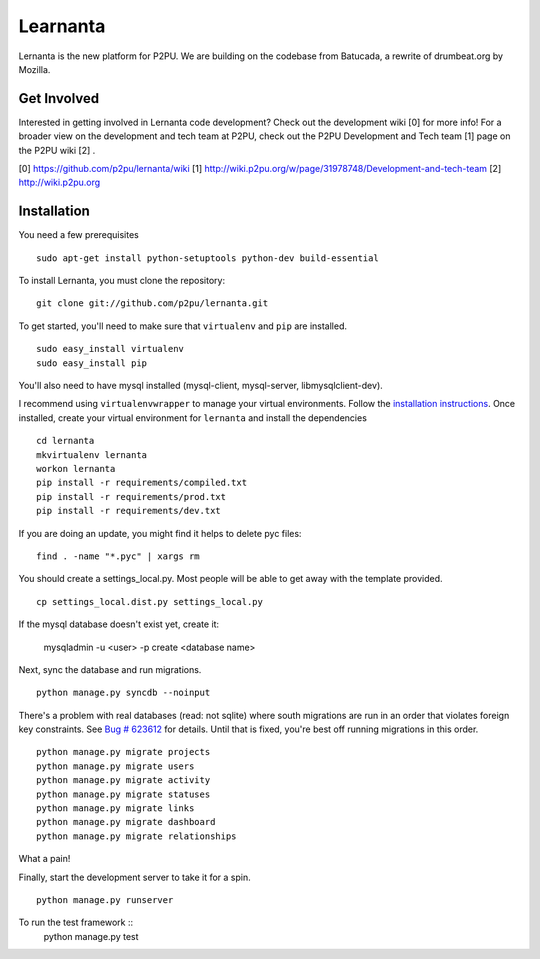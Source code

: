 =========
Learnanta
=========

Lernanta is the new platform for P2PU. We are building on the codebase from
Batucada, a rewrite of drumbeat.org by Mozilla. 

.. _Django: http://www.djangoproject.com/


Get Involved
------------

Interested in getting involved in Lernanta code development? Check out the development wiki [0] for more info! For a broader view on the development and tech team at P2PU, check out the P2PU Development and Tech team [1] page on the P2PU wiki [2] . 

[0] https://github.com/p2pu/lernanta/wiki
[1] http://wiki.p2pu.org/w/page/31978748/Development-and-tech-team
[2] http://wiki.p2pu.org

Installation
------------

You need a few prerequisites ::

   sudo apt-get install python-setuptools python-dev build-essential

To install Lernanta, you must clone the repository: ::

   git clone git://github.com/p2pu/lernanta.git

To get started, you'll need to make sure that ``virtualenv`` and ``pip`` are installed. ::

   sudo easy_install virtualenv
   sudo easy_install pip

You'll also need to have mysql installed (mysql-client, mysql-server, libmysqlclient-dev).  

I recommend using ``virtualenvwrapper`` to manage your virtual environments. Follow the `installation instructions`_. 
Once installed, create your virtual environment for ``lernanta`` and install the dependencies ::

   cd lernanta
   mkvirtualenv lernanta 
   workon lernanta
   pip install -r requirements/compiled.txt
   pip install -r requirements/prod.txt
   pip install -r requirements/dev.txt

.. _installation instructions: http://www.doughellmann.com/docs/virtualenvwrapper/

If you are doing an update, you might find it helps to delete pyc files: ::

    find . -name "*.pyc" | xargs rm

You should create a settings_local.py. Most people will be able to get away with the template provided. ::

   cp settings_local.dist.py settings_local.py

If the mysql database doesn't exist yet, create it:

   mysqladmin -u <user> -p create <database name>
 
Next, sync the database and run migrations. ::

   python manage.py syncdb --noinput 

There's a problem with real databases (read: not sqlite) where south migrations are run in an order that violates 
foreign key constraints. See `Bug # 623612`_ for details. Until that is fixed, you're best off running migrations 
in this order. ::

   python manage.py migrate projects
   python manage.py migrate users
   python manage.py migrate activity
   python manage.py migrate statuses
   python manage.py migrate links
   python manage.py migrate dashboard
   python manage.py migrate relationships

What a pain! 

.. _Bug # 623612: https://bugzilla.mozilla.org/show_bug.cgi?id=623612

Finally, start the development server to take it for a spin. ::

   python manage.py runserver 

To run the test framework ::
   python manage.py test
